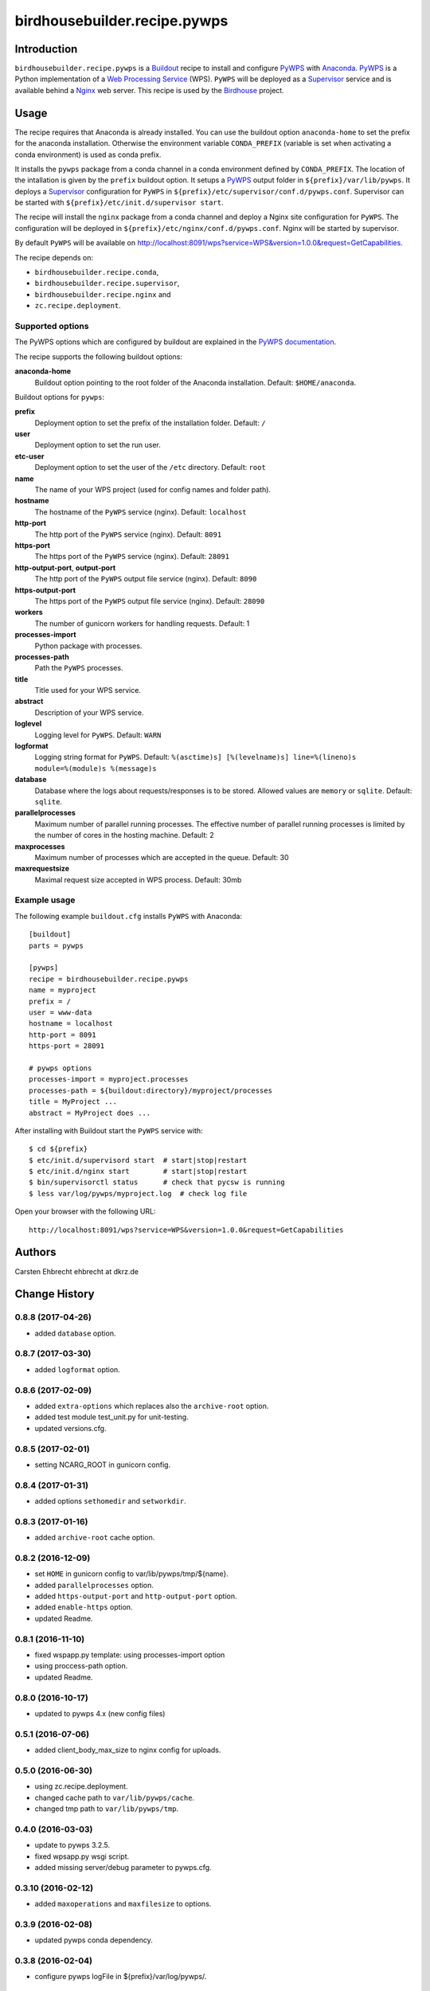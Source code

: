 *****************************
birdhousebuilder.recipe.pywps
*****************************

.. image:: https://travis-ci.org/bird-house/birdhousebuilder.recipe.pywps.svg?branch=master
   :target: https://travis-ci.org/bird-house/birdhousebuilder.recipe.pywps
   :alt: Travis Build

Introduction
************

``birdhousebuilder.recipe.pywps`` is a `Buildout`_ recipe to install and configure `PyWPS`_ with `Anaconda`_. `PyWPS`_ is a Python implementation of a `Web Processing Service`_ (WPS). ``PyWPS`` will be deployed as a `Supervisor`_ service and is available behind a `Nginx`_ web server.
This recipe is used by the `Birdhouse`_ project.

.. _`Buildout`: http://buildout.org/
.. _`Anaconda`: http://continuum.io/
.. _`Supervisor`: http://supervisord.org/
.. _`Nginx`: http://nginx.org/
.. _`PyWPS`: http://pywps.org/
.. _`PyWPS documentation`: http://pywps.readthedocs.io/en/latest/configuration.html
.. _`Web Processing Service`: https://en.wikipedia.org/wiki/Web_Processing_Service
.. _`Birdhouse`: http://bird-house.github.io/


Usage
*****

The recipe requires that Anaconda is already installed. You can use the buildout option ``anaconda-home`` to set the prefix for the anaconda installation. Otherwise the environment variable ``CONDA_PREFIX`` (variable is set when activating a conda environment) is used as conda prefix.

It installs the ``pywps`` package from a conda channel in a conda environment defined by ``CONDA_PREFIX``. The location of the intallation is given by the ``prefix`` buildout option. It setups a `PyWPS`_ output folder in ``${prefix}/var/lib/pywps``. It deploys a `Supervisor`_ configuration for ``PyWPS`` in ``${prefix}/etc/supervisor/conf.d/pywps.conf``. Supervisor can be started with ``${prefix}/etc/init.d/supervisor start``.

The recipe will install the ``nginx`` package from a conda channel and deploy a Nginx site configuration for ``PyWPS``. The configuration will be deployed in ``${prefix}/etc/nginx/conf.d/pywps.conf``. Nginx will be started by supervisor.

By default ``PyWPS`` will be available on http://localhost:8091/wps?service=WPS&version=1.0.0&request=GetCapabilities.

The recipe depends on:

* ``birdhousebuilder.recipe.conda``,
* ``birdhousebuilder.recipe.supervisor``,
* ``birdhousebuilder.recipe.nginx`` and
* ``zc.recipe.deployment``.

Supported options
=================

The PyWPS options which are configured by buildout are explained in the `PyWPS documentation`_.

The recipe supports the following buildout options:

**anaconda-home**
   Buildout option pointing to the root folder of the Anaconda installation. Default: ``$HOME/anaconda``.

Buildout options for ``pywps``:

**prefix**
  Deployment option to set the prefix of the installation folder. Default: ``/``

**user**
  Deployment option to set the run user.

**etc-user**
  Deployment option to set the user of the ``/etc`` directory. Default: ``root``

**name**
   The name of your WPS project (used for config names and folder path).

**hostname**
   The hostname of the ``PyWPS`` service (nginx). Default: ``localhost``

**http-port**
   The http port of the ``PyWPS`` service (nginx). Default: ``8091``

**https-port**
   The https port of the ``PyWPS`` service (nginx). Default: ``28091``

**http-output-port**, **output-port**
   The http port of the ``PyWPS`` output file service (nginx). Default: ``8090``

**https-output-port**
   The https port of the ``PyWPS`` output file service (nginx). Default: ``28090``

**workers**
   The number of gunicorn workers for handling requests. Default: 1

**processes-import**
   Python package with processes.

**processes-path**
   Path the ``PyWPS`` processes.

**title**
   Title used for your WPS service.

**abstract**
   Description of your WPS service.

**loglevel**
   Logging level for ``PyWPS``. Default: ``WARN``

**logformat**
   Logging string format for ``PyWPS``. Default: ``%(asctime)s] [%(levelname)s] line=%(lineno)s module=%(module)s %(message)s``

**database**
   Database where the logs about requests/responses is to be stored. Allowed values are ``memory`` or ``sqlite``.
   Default: ``sqlite``.

**parallelprocesses**
   Maximum number of parallel running processes.
   The effective number of parallel running processes is limited by the number of cores
   in the hosting machine. Default: 2

**maxprocesses**
   Maximum number of processes which are accepted in the queue. Default: 30

**maxrequestsize**
   Maximal request size accepted in WPS process. Default: 30mb


Example usage
=============

The following example ``buildout.cfg`` installs ``PyWPS`` with Anaconda::

  [buildout]
  parts = pywps

  [pywps]
  recipe = birdhousebuilder.recipe.pywps
  name = myproject
  prefix = /
  user = www-data
  hostname = localhost
  http-port = 8091
  https-port = 28091

  # pywps options
  processes-import = myproject.processes
  processes-path = ${buildout:directory}/myproject/processes
  title = MyProject ...
  abstract = MyProject does ...

After installing with Buildout start the ``PyWPS`` service with::

  $ cd ${prefix}
  $ etc/init.d/supervisord start  # start|stop|restart
  $ etc/init.d/nginx start        # start|stop|restart
  $ bin/supervisorctl status      # check that pycsw is running
  $ less var/log/pywps/myproject.log  # check log file

Open your browser with the following URL::

  http://localhost:8091/wps?service=WPS&version=1.0.0&request=GetCapabilities

Authors
*******

Carsten Ehbrecht ehbrecht at dkrz.de

Change History
**************

0.8.8 (2017-04-26)
==================

* added ``database`` option.

0.8.7 (2017-03-30)
==================

* added ``logformat`` option.

0.8.6 (2017-02-09)
==================

* added ``extra-options`` which replaces also the ``archive-root`` option.
* added test module test_unit.py for unit-testing.
* updated versions.cfg.


0.8.5 (2017-02-01)
==================

* setting NCARG_ROOT in gunicorn config.

0.8.4 (2017-01-31)
==================

* added options ``sethomedir`` and ``setworkdir``.

0.8.3 (2017-01-16)
==================

* added ``archive-root`` cache option.

0.8.2 (2016-12-09)
==================

* set ``HOME`` in gunicorn config to var/lib/pywps/tmp/${name}.
* added ``parallelprocesses`` option.
* added ``https-output-port`` and ``http-output-port`` option.
* added ``enable-https`` option.
* updated Readme.

0.8.1 (2016-11-10)
==================

* fixed wspapp.py template: using processes-import option
* using proccess-path option.
* updated Readme.

0.8.0 (2016-10-17)
==================

* updated to pywps 4.x (new config files)

0.5.1 (2016-07-06)
==================

* added client_body_max_size to nginx config for uploads.

0.5.0 (2016-06-30)
==================

* using zc.recipe.deployment.
* changed cache path to ``var/lib/pywps/cache``.
* changed tmp path to ``var/lib/pywps/tmp``.

0.4.0 (2016-03-03)
==================

* update to pywps 3.2.5.
* fixed wpsapp.py wsgi script.
* added missing server/debug parameter to pywps.cfg.

0.3.10 (2016-02-12)
===================

* added ``maxoperations`` and ``maxfilesize`` to options. 

0.3.9 (2016-02-08)
==================

* updated pywps conda dependency.

0.3.8 (2016-02-04)
==================

* configure pywps logFile in ${prefix}/var/log/pywps/.

0.3.7 (2016-01-22)
==================

* added environment variables PATH and GDAL_DATA to bin/runwps script.

0.3.6 (2016-01-22)
==================

* generates bin/runwps script to test pywps service.

0.3.5 (2016-01-21)
==================

* updated pywps conda dependency.

0.3.4 (2016-01-19)
==================

* cleaned up templates.
* added eventlet to the conda dependencies.

0.3.3 (2016-01-18)
==================

* renamed gunicorn template.
* updated pywps.cfg for gunicron keywords template.

0.3.2 (2016-01-15)
==================

* added gunicorn workers parameter.
* using gevent worker_class.
* using gunicorn config folder etc/gunicorn/.

0.3.1 (2016-01-05)
==================

* using cache path var/lib/cache/.

0.3.0 (2015-12-01)
==================

* updated to latest pywps wsgi app.

0.2.6 (2015-06-25)
==================

* added user option for supervisor and nginx.

0.2.5 (2015-06-24)
==================

* enabled https access.

0.2.4 (2015-06-23)
==================

* removed unused proxyEnabled option.
* cleaned up templates.

0.2.3 (2015-05-18)
==================

* updated supervisor config.
* log pywps to stderr/supervisor.

0.2.2 (2015-04-21)
==================

* do not set ``HOME`` environment variable in gunicorn.

0.2.1 (2015-03-24)
==================

* added mako_cache to pywps config.

0.2.0 (2015-02-24)
==================

* installing in conda enviroment ``birdhouse``.
* using ``$ANACONDA_HOME`` environment variable.
* separation of anaconda-home and installation prefix.

0.1.11 (2014-12-08)
===================

* changed default log level.

0.1.10 (2014-12-06)
===================

* Don't update conda on buildout update.
* Sets PYTHONPATH in gunicon.conf.py. Used in PyWPS async processes.

0.1.9 (2014-11-26)
==================

* Added cache section to pywps.cfg template.

0.1.8 (2014-11-03)
==================

* GDAL_DATA added to environment in gunicorn.conf.py template.

0.1.7 (2014-08-27)
==================

* phoenix option added for wpsoutputs.

0.1.6 (2014-08-26)
==================

* Fixed proxy config for wpsoutputs.

0.1.5 (2014-08-23)
==================

added cache path to nginx configuration.

0.1.4 (2014-08-17)
==================

added /usr/local/bin to gunicorn path (needed for brew on macosx)

0.1.3 (2014-08-01)
==================

Updated documentation.

0.1.2 (2014-07-24)
==================

Fixed hostname in nginx template.

0.1.1 (2014-07-11)
==================

Fixed HOME env in gunicorn template.

0.1.0 (2014-07-10)
==================

Initial Release.


